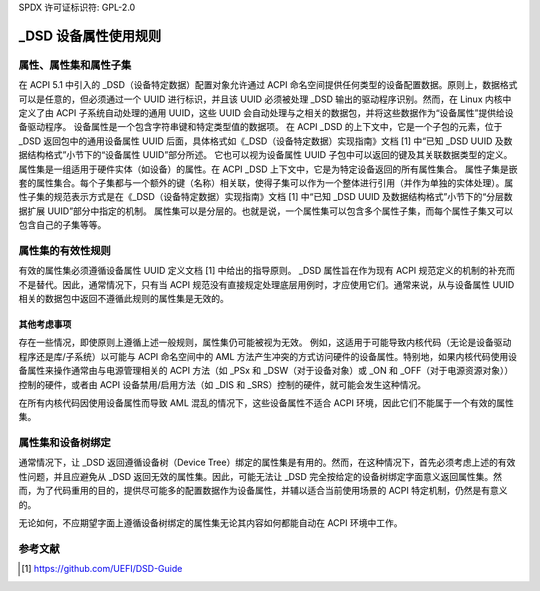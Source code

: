 SPDX 许可证标识符: GPL-2.0

==================================
_DSD 设备属性使用规则
==================================

属性、属性集和属性子集
==============================================

在 ACPI 5.1 中引入的 _DSD（设备特定数据）配置对象允许通过 ACPI 命名空间提供任何类型的设备配置数据。原则上，数据格式可以是任意的，但必须通过一个 UUID 进行标识，并且该 UUID 必须被处理 _DSD 输出的驱动程序识别。然而，在 Linux 内核中定义了由 ACPI 子系统自动处理的通用 UUID，这些 UUID 会自动处理与之相关的数据包，并将这些数据作为“设备属性”提供给设备驱动程序。
设备属性是一个包含字符串键和特定类型值的数据项。
在 ACPI _DSD 的上下文中，它是一个子包的元素，位于 _DSD 返回包中的通用设备属性 UUID 后面，具体格式如《_DSD（设备特定数据）实现指南》文档 [1] 中“已知 _DSD UUID 及数据结构格式”小节下的“设备属性 UUID”部分所述。
它也可以视为设备属性 UUID 子包中可以返回的键及其关联数据类型的定义。
属性集是一组适用于硬件实体（如设备）的属性。在 ACPI _DSD 上下文中，它是为特定设备返回的所有属性集合。
属性子集是嵌套的属性集合。每个子集都与一个额外的键（名称）相关联，使得子集可以作为一个整体进行引用（并作为单独的实体处理）。属性子集的规范表示方式是在《_DSD（设备特定数据）实现指南》文档 [1] 中“已知 _DSD UUID 及数据结构格式”小节下的“分层数据扩展 UUID”部分中指定的机制。
属性集可以是分层的。也就是说，一个属性集可以包含多个属性子集，而每个属性子集又可以包含自己的子集等等。

属性集的有效性规则
=======================================

有效的属性集必须遵循设备属性 UUID 定义文档 [1] 中给出的指导原则。
_DSD 属性旨在作为现有 ACPI 规范定义的机制的补充而不是替代。因此，通常情况下，只有当 ACPI 规范没有直接规定处理底层用例时，才应使用它们。通常来说，从与设备属性 UUID 相关的数据包中返回不遵循此规则的属性集是无效的。

其他考虑事项
-------------------------
存在一些情况，即使原则上遵循上述一般规则，属性集仍可能被视为无效。
例如，这适用于可能导致内核代码（无论是设备驱动程序还是库/子系统）以可能与 ACPI 命名空间中的 AML 方法产生冲突的方式访问硬件的设备属性。特别地，如果内核代码使用设备属性来操作通常由与电源管理相关的 ACPI 方法（如 _PSx 和 _DSW（对于设备对象）或 _ON 和 _OFF（对于电源资源对象））控制的硬件，或者由 ACPI 设备禁用/启用方法（如 _DIS 和 _SRS）控制的硬件，就可能会发生这种情况。

在所有内核代码因使用设备属性而导致 AML 混乱的情况下，这些设备属性不适合 ACPI 环境，因此它们不能属于一个有效的属性集。

属性集和设备树绑定
===================

通常情况下，让 _DSD 返回遵循设备树（Device Tree）绑定的属性集是有用的。然而，在这种情况下，首先必须考虑上述的有效性问题，并且应避免从 _DSD 返回无效的属性集。因此，可能无法让 _DSD 完全按给定的设备树绑定字面意义返回属性集。然而，为了代码重用的目的，提供尽可能多的配置数据作为设备属性，并辅以适合当前使用场景的 ACPI 特定机制，仍然是有意义的。

无论如何，不应期望字面上遵循设备树绑定的属性集无论其内容如何都能自动在 ACPI 环境中工作。

参考文献
=========

.. [1] https://github.com/UEFI/DSD-Guide
